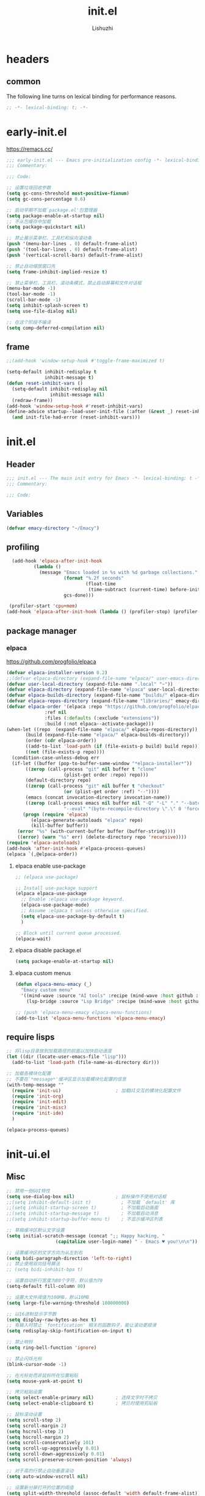 #+TITLE: init.el
#+AUTHOR: Lishuzhi
#+STARTUP: content

* headers
** common
The following line turns on lexical binding for performance reasons.
#+name: lexical-binding
#+begin_src emacs-lisp
  ;; -*- lexical-binding: t; -*-
#+end_src
* early-init.el
:PROPERTIES:
:HEADER-ARGS: :tangle early-init.el
:END:

https://remacs.cc/

#+BEGIN_SRC emacs-lisp
  ;;; early-init.el --- Emacs pre-initialization config -*- lexical-binding: t -*-
  ;;; Commentary:

  ;;; Code:

  ;; 设置垃圾回收参数
  (setq gc-cons-threshold most-positive-fixnum)
  (setq gc-cons-percentage 0.6)

  ;; 启动早期不加载`package.el'包管理器
  (setq package-enable-at-startup nil)
  ;; 不从包缓存中加载
  (setq package-quickstart nil)

  ;; 禁止展示菜单栏、工具栏和纵向滚动条
  (push '(menu-bar-lines . 0) default-frame-alist)
  (push '(tool-bar-lines . 0) default-frame-alist)
  (push '(vertical-scroll-bars) default-frame-alist)

  ;; 禁止自动缩放窗口先
  (setq frame-inhibit-implied-resize t)

  ;; 禁止菜单栏、工具栏、滚动条模式，禁止启动屏幕和文件对话框
  (menu-bar-mode -1)
  (tool-bar-mode -1)
  (scroll-bar-mode -1)
  (setq inhibit-splash-screen t)
  (setq use-file-dialog nil)

  ;; 在这个阶段不编译
  (setq comp-deferred-compilation nil)
#+END_SRC
** frame
#+begin_src emacs-lisp
  ;;(add-hook 'window-setup-hook #'toggle-frame-maximized t)
  
  (setq-default inhibit-redisplay t
                inhibit-message t)
  (defun reset-inhibit-vars ()
    (setq-default inhibit-redisplay nil
                  inhibit-message nil)
    (redraw-frame))
  (add-hook 'window-setup-hook #'reset-inhibit-vars)
  (define-advice startup--load-user-init-file (:after (&rest _) reset-inhibit-vars)
    (and init-file-had-error (reset-inhibit-vars)))
#+end_src
* init.el
:PROPERTIES:
:HEADER-ARGS: :tangle init.el
:END:
** Header
#+begin_src emacs-lisp
  ;;; init.el --- The main init entry for Emacs -*- lexical-binding: t -*-
  ;;; Commentary:

  ;;; Code:
#+end_src

** Variables
#+begin_src emacs-lisp
  (defvar emacy-directory "~/Emacy")
#+end_src

** profiling
#+begin_src emacs-lisp
  (add-hook 'elpaca-after-init-hook
          (lambda ()
            (message "Emacs loaded in %s with %d garbage collections."
                     (format "%.2f seconds"
                             (float-time
                              (time-subtract (current-time) before-init-time)))
                     gcs-done)))

 (profiler-start 'cpu+mem)
(add-hook 'elpaca-after-init-hook (lambda () (profiler-stop) (profiler-report))) 
#+end_src

** package manager
*** elpaca
https://github.com/progfolio/elpaca
#+begin_src emacs-lisp
  (defvar elpaca-installer-version 0.2)
  ;;(defvar elpaca-directory (expand-file-name "elpaca/" user-emacs-directory))
  (defvar user-local-directory (expand-file-name ".local" "~"))
  (defvar elpaca-directory (expand-file-name "elpaca" user-local-directory))
  (defvar elpaca-builds-directory (expand-file-name "builds/" elpaca-directory))
  (defvar elpaca-repos-directory (expand-file-name "libraries/" emacy-directory))
  (defvar elpaca-order '(elpaca :repo "https://github.com/progfolio/elpaca.git"
                :ref nil
                :files (:defaults (:exclude "extensions"))
                :build (:not elpaca--activate-package)))
  (when-let ((repo  (expand-file-name "elpaca/" elpaca-repos-directory))
         (build (expand-file-name "elpaca/" elpaca-builds-directory))
         (order (cdr elpaca-order))
         ((add-to-list 'load-path (if (file-exists-p build) build repo)))
         ((not (file-exists-p repo))))
    (condition-case-unless-debug err
    (if-let ((buffer (pop-to-buffer-same-window "*elpaca-installer*"))
         ((zerop (call-process "git" nil buffer t "clone"
                       (plist-get order :repo) repo)))
         (default-directory repo)
         ((zerop (call-process "git" nil buffer t "checkout"
                       (or (plist-get order :ref) "--"))))
         (emacs (concat invocation-directory invocation-name))
         ((zerop (call-process emacs nil buffer nil "-Q" "-L" "." "--batch"
                       "--eval" "(byte-recompile-directory \".\" 0 'force)"))))
        (progn (require 'elpaca)
           (elpaca-generate-autoloads "elpaca" repo)
           (kill-buffer buffer))
      (error "%s" (with-current-buffer buffer (buffer-string))))
      ((error) (warn "%s" err) (delete-directory repo 'recursive))))
  (require 'elpaca-autoloads)
  (add-hook 'after-init-hook #'elpaca-process-queues)
  (elpaca `(,@elpaca-order))
#+end_src

**** elpaca enable use-package
#+begin_src emacs-lisp
  ;; (elpaca use-package)

  ;; Install use-package support
  (elpaca elpaca-use-package
    ;; Enable :elpaca use-package keyword.
    (elpaca-use-package-mode)
    ;; Assume :elpaca t unless otherwise specified.
    (setq elpaca-use-package-by-default t)
    )
  
  ;; Block until current queue processed.
  (elpaca-wait)

#+end_src
**** elpaca disable package.el
#+begin_src emacs-lisp :tangle early-init.el
  (setq package-enable-at-startup nil)
#+end_src
**** elpaca custom menus
#+begin_src emacs-lisp
    (defun elpaca-menu-emacy (_)
      "Emacy custom menu"
      '((mind-wave :source "AI tools" :recipe (mind-wave :host github :repo "manateelazycat/mind-wave" :files (:defaults "*.py")))
        (lsp-bridge :source "Lsp Bridge" :recipe (mind-wave :host github :repo "manateelazycat/lsp-bridge" :files ("*")))))

    ;; (push 'elpaca-menu-emacy elpaca-menu-functions)
    (add-to-list 'elpaca-menu-functions 'elpaca-menu-emacy)
#+end_src

** require lisps
#+begin_src emacs-lisp
  ;; 将lisp目录放到加载路径的前面以加快启动速度
  (let ((dir (locate-user-emacs-file "lisp")))
    (add-to-list 'load-path (file-name-as-directory dir)))

  ;; 加载各模块化配置
  ;; 不要在`*message*'缓冲区显示加载模块化配置的信息
  (with-temp-message ""
    (require 'init-ui)                    ; 加载UI交互的模块化配置文件
    (require 'init-org)
    (require 'init-edit)
    (require 'init-misc)
    (require 'init-ide)
    )

  (elpaca-process-queues)
#+end_src
* init-ui.el
:PROPERTIES:
:HEADER-ARGS: :tangle lisp/init-ui.el :mkdirp yes
:END:
** Misc
#+begin_src emacs-lisp
  ;; 禁用一些GUI特性
  (setq use-dialog-box nil)               ; 鼠标操作不使用对话框
  ;;(setq inhibit-default-init t)           ; 不加载 `default' 库
  ;;(setq inhibit-startup-screen t)         ; 不加载启动画面
  ;;(setq inhibit-startup-message t)        ; 不加载启动消息
  ;;(setq inhibit-startup-buffer-menu t)    ; 不显示缓冲区列表

  ;; 草稿缓冲区默认文字设置
  (setq initial-scratch-message (concat ";; Happy hacking, "
					(capitalize user-login-name) " - Emacs ♥ you!\n\n"))

  ;; 设置缓冲区的文字方向为从左到右
  (setq bidi-paragraph-direction 'left-to-right)
  ;; 禁止使用双向括号算法
  ;; (setq bidi-inhibit-bpa t)

  ;; 设置自动折行宽度为80个字符，默认值为70
  (setq-default fill-column 80)

  ;; 设置大文件阈值为100MB，默认10MB
  (setq large-file-warning-threshold 100000000)

  ;; 以16进制显示字节数
  (setq display-raw-bytes-as-hex t)
  ;; 有输入时禁止 `fontification' 相关的函数钩子，能让滚动更顺滑
  (setq redisplay-skip-fontification-on-input t)

  ;; 禁止响铃
  (setq ring-bell-function 'ignore)

  ;; 禁止闪烁光标
  (blink-cursor-mode -1)

  ;; 在光标处而非鼠标所在位置粘贴
  (setq mouse-yank-at-point t)

  ;; 拷贝粘贴设置
  (setq select-enable-primary nil)        ; 选择文字时不拷贝
  (setq select-enable-clipboard t)        ; 拷贝时使用剪贴板

  ;; 鼠标滚动设置
  (setq scroll-step 2)
  (setq scroll-margin 2)
  (setq hscroll-step 2)
  (setq hscroll-margin 2)
  (setq scroll-conservatively 101)
  (setq scroll-up-aggressively 0.01)
  (setq scroll-down-aggressively 0.01)
  (setq scroll-preserve-screen-position 'always)

  ;; 对于高的行禁止自动垂直滚动
  (setq auto-window-vscroll nil)

  ;; 设置新分屏打开的位置的阈值
  (setq split-width-threshold (assoc-default 'width default-frame-alist))
  (setq split-height-threshold nil)

  ;; TAB键设置，在Emacs里不使用TAB键，所有的TAB默认为4个空格
  (setq-default indent-tabs-mode nil)
  (setq-default tab-width 4)

  ;; yes或no提示设置，通过下面这个函数设置当缓冲区名字匹配到预设的字符串时自动回答yes
  (setq original-y-or-n-p 'y-or-n-p)
  (defalias 'original-y-or-n-p (symbol-function 'y-or-n-p))
  (defun default-yes-sometimes (prompt)
    "automatically say y when buffer name match following string"
    (if (or
	     (string-match "has a running process" prompt)
	     (string-match "does not exist; create" prompt)
	     (string-match "modified; kill anyway" prompt)
	     (string-match "Delete buffer using" prompt)
	     (string-match "Kill buffer of" prompt)
	     (string-match "still connected.  Kill it?" prompt)
	     (string-match "Shutdown the client's kernel" prompt)
	     (string-match "kill them and exit anyway" prompt)
	     (string-match "Revert buffer from file" prompt)
	     (string-match "Kill Dired buffer of" prompt)
	     (string-match "delete buffer using" prompt)
	 (string-match "Kill all pass entry" prompt)
	 (string-match "for all cursors" prompt)
	     (string-match "Do you want edit the entry" prompt))
	    t
      (original-y-or-n-p prompt)))
  (defalias 'yes-or-no-p 'default-yes-sometimes)
  (defalias 'y-or-n-p 'default-yes-sometimes)

  ;; 设置剪贴板历史长度300，默认为60
  (setq kill-ring-max 200)

  ;; 在剪贴板里不存储重复内容
  (setq kill-do-not-save-duplicates t)

  ;; 设置位置记录长度为6，默认为16
  ;; 可以使用 `counsel-mark-ring' or `consult-mark' (C-x j) 来访问光标位置记录
  ;; 使用 C-x C-SPC 执行 `pop-global-mark' 直接跳转到上一个全局位置处
  ;; 使用 C-u C-SPC 跳转到本地位置处
  (setq mark-ring-max 6)
  (setq global-mark-ring-max 6)

  ;; 设置 emacs-lisp 的限制
  (setq max-lisp-eval-depth 10000)        ; 默认值为 800
  (setq max-specpdl-size 10000)           ; 默认值为 1600

  ;; 启用 `list-timers', `list-threads' 这两个命令
  (put 'list-timers 'disabled nil)
  (put 'list-threads 'disabled nil)

  ;; 在命令行里支持鼠标
  (xterm-mouse-mode 1)

  ;; 退出Emacs时进行确认
  ;;(setq confirm-kill-emacs 'y-or-n-p)

  ;; 在模式栏上显示当前光标的列号
  (column-number-mode t)

  ;; 配置所有的编码为UTF-8，参考：
  ;; https://thraxys.wordpress.com/2016/01/13/utf-8-in-emacs-everywhere-forever/
  (setq locale-coding-system 'utf-8)
  (set-terminal-coding-system 'utf-8)
  (set-keyboard-coding-system 'utf-8)
  (set-selection-coding-system 'utf-8)
  (set-default-coding-systems 'utf-8)
  (set-language-environment 'utf-8)
  (set-clipboard-coding-system 'utf-8)
  (set-file-name-coding-system 'utf-8)
  (set-buffer-file-coding-system 'utf-8)
  (prefer-coding-system 'utf-8)
  (modify-coding-system-alist 'process "*" 'utf-8)
  (when (display-graphic-p)
    (setq x-select-request-type '(UTF8_STRING COMPOUND_TEXT TEXT STRING)))
#+end_src
** Theme
#+begin_src emacs-lisp
  (use-package ef-themes
    :ensure t
    :bind ("C-c t" . ef-themes-toggle)
    :init
    ;; set two specific themes and switch between them
    (setq ef-themes-to-toggle '(ef-summer ef-winter))
    ;; set org headings and function syntax
    (setq ef-themes-headings
      '((0 . (bold 1))
        (1 . (bold 1))
        (2 . (rainbow bold 1))
        (3 . (rainbow bold 1))
        (4 . (rainbow bold 1))
        (t . (rainbow bold 1))))
    (setq ef-themes-region '(intense no-extend neutral))
    ;; Disable all other themes to avoid awkward blending:
    (mapc #'disable-theme custom-enabled-themes)

    ;; Load the theme of choice:
    ;; The themes we provide are recorded in the `ef-themes-dark-themes',
    ;; `ef-themes-light-themes'.

    ;; 如果你不喜欢随机主题，也可以直接固定选择一个主题，如下：
    ;; (ef-themes-select 'ef-summer)

    ;; 随机挑选一款主题，如果是命令行打开Emacs，则随机挑选一款黑色主题
    (if (display-graphic-p)
    (ef-themes-load-random)
      (ef-themes-load-random 'dark))

    :config
    ;; auto change theme, aligning with system themes.
    (defun my/apply-theme (appearance)
      "Load theme, taking current system APPEARANCE into consideration."
      (mapc #'disable-theme custom-enabled-themes)
      (pcase appearance
    ('light (if (display-graphic-p) (ef-themes-load-random 'light) (ef-themes-load-random 'dark)))
    ('dark (ef-themes-load-random 'dark))))

    (if (eq system-type 'darwin)
    ;; only for emacs-plus
    (add-hook 'ns-system-appearance-change-functions #'my/apply-theme)
      ;;(ef-themes-select 'ef-summer)
      (ef-themes-load-random)
      )
    )
#+end_src
** Fonts
#+begin_src emacs-lisp
  (use-package fontaine
    :ensure t
    :when (display-graphic-p)
    ;; :hook (kill-emacs . fontaine-store-latest-preset)
    :config
    (setq fontaine-latest-state-file
	  (locate-user-emacs-file "etc/fontaine-latest-state.eld"))
    (setq fontaine-presets
	  '((regular
	     :default-height 140
	     :default-weight regular
	     :fixed-pitch-height 1.0
	     :variable-pitch-height 1.0
	     )
	    (large
	     :default-height 180
	     :default-weight normal
	     :fixed-pitch-height 1.0
	     :variable-pitch-height 1.05
	     )
	    (t
	     :default-family "Fira Code"
	     :fixed-pitch-family "Fira Code"
	     :variable-pitch-family "Fira Code"
	     :italic-family "Fira Code"
	     :variable-pitch-weight normal
	     :bold-weight normal
	     :italic-slant italic
	     :line-spacing 0.1)
	    ))
    ;; (fontaine-set-preset (or (fontaine-restore-latest-preset) 'regular))
    (fontaine-set-preset 'regular)

    ;; set emoji font
    (set-fontset-font
     t
     (if (version< emacs-version "28.1")
	 '(#x1f300 . #x1fad0)
       'emoji)
     (cond
      ((member "Noto Emoji" (font-family-list)) "Noto Emoji")
      ((member "Symbola" (font-family-list)) "Symbola")
      ((member "Apple Color Emoji" (font-family-list)) "Apple Color Emoji")
      ((member "Noto Color Emoji" (font-family-list)) "Noto Color Emoji")
      ((member "Segoe UI Emoji" (font-family-list)) "Segoe UI Emoji")
      ))

    ;; set Chinese font
    (dolist (charset '(kana han symbol cjk-misc bopomofo))
      (set-fontset-font
       (frame-parameter nil 'font)
       charset
       (font-spec :family
		  (cond
		   ((eq system-type 'darwin)
		    (cond
		     ((member "Sarasa Mono SC Nerd" (font-family-list)) "Sarasa Mono SC Nerd")
		     ((member "PingFang SC" (font-family-list)) "PingFang SC")
		     ((member "WenQuanYi Zen Hei" (font-family-list)) "WenQuanYi Zen Hei")
		     ((member "Microsoft YaHei" (font-family-list)) "Microsoft YaHei")
		     ))
		   ((eq system-type 'gnu/linux)
		    (cond
		     ((member "LXGW Wenkai Mono" (font-family-list)) "LXGW Wenkai Mono")
		     ((member "WenQuanYi Micro Hei" (font-family-list)) "WenQuanYi Micro Hei")
		     ((member "WenQuanYi Zen Hei" (font-family-list)) "WenQuanYi Zen Hei")
		     ((member "Microsoft YaHei" (font-family-list)) "Microsoft YaHei")
		     ))
		   (t
		    (cond
		     ((member "Sarasa Mono SC Nerd" (font-family-list)) "Sarasa Mono SC Nerd")
		     ((member "Microsoft YaHei" (font-family-list)) "Microsoft YaHei")
		     )))
		  )))

    ;; set Chinese font scale
    (setq face-font-rescale-alist `(
				    ("Symbola"             . 1.3)
				    ("Microsoft YaHei"     . 1.2)
				    ("WenQuanYi Zen Hei"   . 1.2)
				    ("Sarasa Mono SC Nerd" . 1.2)
				    ("PingFang SC"         . 1.16)
				    ("Lantinghei SC"       . 1.16)
				    ("Kaiti SC"            . 1.16)
				    ("Yuanti SC"           . 1.16)
				    ("Apple Color Emoji"   . 0.91)
				    ))
    )
#+end_src
** OrgMode
** Frame
#+begin_src emacs-lisp
  ;; 设置窗口大小，仅仅在图形界面需要设置
  (when (display-graphic-p)
    (let ((top    0)                                     ; 顶不留空
      (left   (/ (x-display-pixel-width) 10))        ; 左边空10%
      (height (round (* 0.8                          ; 窗体高度为0.8倍的显示高度
                (/ (x-display-pixel-height)
                   (frame-char-height))))))
      (let ((width  (round (* 2.5 height))))             ; 窗体宽度为2.5倍高度
    (setq default-frame-alist nil)
    (add-to-list 'default-frame-alist (cons 'top top))
    (add-to-list 'default-frame-alist (cons 'left left))
    (add-to-list 'default-frame-alist (cons 'height height))
    (add-to-list 'default-frame-alist (cons 'width width)))))
#+end_src

** Modeline
#+begin_src emacs-lisp
  (use-package doom-modeline
    :ensure t
    :hook (elpaca-after-init . doom-modeline-mode)
    :custom
    (doom-modeline-irc nil)
    (doom-modeline-mu4e nil)
    (doom-modeline-gnus nil)
    (doom-modeline-github nil)
    (doom-modeline-buffer-file-name-style 'truncate-upto-root) ; : auto
    (doom-modeline-persp-name nil)
    (doom-modeline-unicode-fallback t)
    (doom-modeline-enable-word-count nil))

  
  ;; [[https://github.com/tarsius/minions][minions]] 插件能让模式栏变得清爽，将次要模式隐藏起来。

  (use-package minions
    :ensure t
    :hook (elpaca-after-init . minions-mode))

  (use-package keycast
    :ensure t
    :hook (elpaca-after-init . keycast-mode)
    ;; :custom-face
    ;; (keycast-key ((t (:background "#0030b4" :weight bold))))
    ;; (keycast-command ((t (:foreground "#0030b4" :weight bold))))
    :config
    ;; set for doom-modeline support
    ;; With the latest change 72d9add, mode-line-keycast needs to be modified to keycast-mode-line.
    (define-minor-mode keycast-mode
      "Show current command and its key binding in the mode line (fix for use with doom-mode-line)."
      :global t
      (if keycast-mode
      (progn
	(add-hook 'pre-command-hook 'keycast--update t)
	(add-to-list 'global-mode-string '("" keycast-mode-line "  ")))
    (remove-hook 'pre-command-hook 'keycast--update)
    (setq global-mode-string (delete '("" keycast-mode-line "  ") global-mode-string))
    ))

    (dolist (input '(self-insert-command
	     org-self-insert-command))
      (add-to-list 'keycast-substitute-alist `(,input "." "Typing…")))

    (dolist (event '(mouse-event-p
	     mouse-movement-p
	     mwheel-scroll))
      (add-to-list 'keycast-substitute-alist `(,event nil)))

    (setq keycast-log-format "%-20K%C\n")
    (setq keycast-log-frame-alist
      '((minibuffer . nil)))
    (setq keycast-log-newest-first t)
    )
#+end_src
** Footer
#+begin_src emacs-lisp
  (provide 'init-ui)
#+end_src

* init-org.el
:PROPERTIES:
:HEADER-ARGS: :tangle lisp/init-org.el :mkdirp yes
:END:
** Misc
#+begin_src emacs-lisp
  (use-package org-auto-tangle
  :ensure t
  :hook (org-mode . org-auto-tangle-mode)
  :config
  (setq org-auto-tangle-default t)
  )
#+end_src

** footer
#+begin_src emacs-lisp
  (provide 'init-org)
#+end_src

* init-edit.el
:PROPERTIES:
:HEADER-ARGS: :tangle lisp/init-edit.el :mkdirp yes
:END:
** base
#+begin_src emacs-lisp
  ;;(use-package autorevert
  ;;  :ensure nil
  ;;  :hook (elpaca-after-init . global-auto-revert-mode)
  ;;  :bind ("s-u" . revert-buffer)
  ;;  :custom
  ;;  (auto-revert-interval 10)
  ;;  (auto-revert-avoid-polling t)
  ;;  (auto-revert-verbose nil)
  ;;  (auto-revert-remote-files t)
  ;;  (auto-revert-check-vc-info t)
  ;;  (global-auto-revert-non-file-buffers t))

  ;; Directly modify when selecting text
  ;;(use-package delsel
  ;;  :ensure nil
  ;;  :hook (elpaca-after-init . delete-selection-mode))

  (use-package evil
    :ensure t
    :init
    (setq evil-want-integration t) ;; This is optional since it's already set to t by default.
    (setq evil-want-keybinding nil)
    :config
    (evil-mode 1))

  (use-package evil-collection
    :after evil
    :ensure t
    :config
    (evil-collection-init))
#+end_src

** footer
#+begin_src emacs-lisp
  (provide 'init-edit)
  ;;;;;;;;;;;;;;;;;;;;;;;;;;;;;;;;;;;;;;;;;;;;;;;;;;;;;;;;;;;;;;;;;;;;;;
  ;;; init.el ends here  
#+end_src

* init-ide.el
:PROPERTIES:
:HEADER-ARGS: :tangle lisp/init-ide.el :mkdirp yes
:END:
** base
** footer
#+begin_src emacs-lisp
  (provide 'init-ide)
  ;;;;;;;;;;;;;;;;;;;;;;;;;;;;;;;;;;;;;;;;;;;;;;;;;;;;;;;;;;;;;;;;;;;;;;
  ;;; init.el ends here  
#+end_src

* init-misc.el
:PROPERTIES:
:HEADER-ARGS: :tangle lisp/init-misc.el :mkdirp yes
:END:
** mind-wave
#+begin_src emacs-lisp
    ;;(use-package '(elpaca :repo "https://https://github.com/manateelazycat/mind-wave))
    (use-package mind-wave
      :elpaca (mind-wave :repo "https://github.com/manateelazycat/mind-wave" :files (:defaults "*.py"))
  )
#+end_src
** footer
#+begin_src emacs-lisp
  (provide 'init-misc)
  ;;;;;;;;;;;;;;;;;;;;;;;;;;;;;;;;;;;;;;;;;;;;;;;;;;;;;;;;;;;;;;;;;;;;;;
  ;;; init.el ends here  
#+end_src
* Footers
** early-init.el
#+begin_src emacs-lisp :tangle early-init.el
  (provide 'early-init)
  ;;;;;;;;;;;;;;;;;;;;;;;;;;;;;;;;;;;;;;;;;;;;;;;;;;;;;;;;;;;;;;;;;;;;;;
  ;;; early-init.el ends here
#+end_src

** init.el
#+begin_src emacs-lisp :tangle init.el
  (provide 'init)
  ;;;;;;;;;;;;;;;;;;;;;;;;;;;;;;;;;;;;;;;;;;;;;;;;;;;;;;;;;;;;;;;;;;;;;;
  ;;; init.el ends here
#+end_src

